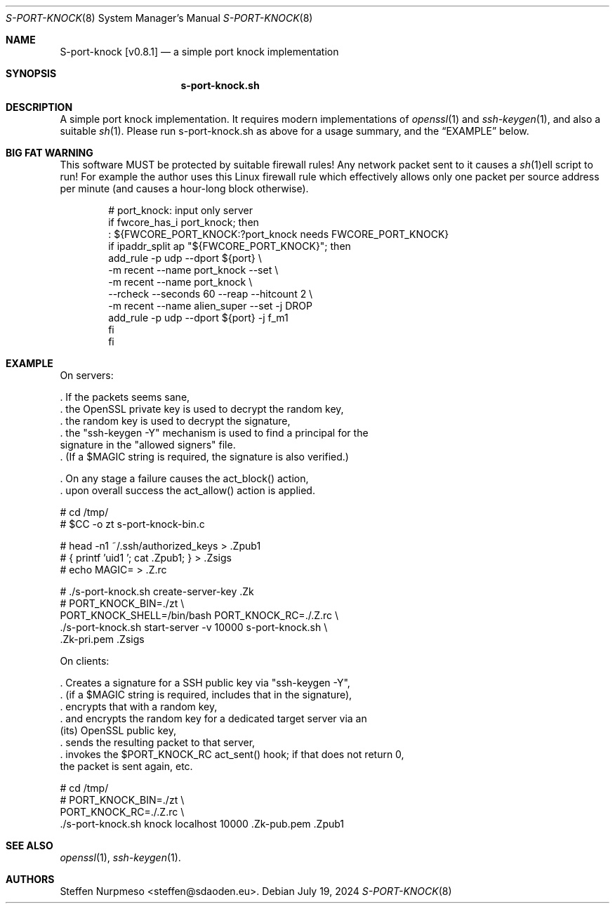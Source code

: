 .\"@ s-port-knock - a simple port knock implementation.
.\"
.\" Copyright (c) 2024 Steffen Nurpmeso <steffen@sdaoden.eu>.
.\" SPDX-License-Identifier: ISC
.\"
.\" Permission to use, copy, modify, and/or distribute this software for any
.\" purpose with or without fee is hereby granted, provided that the above
.\" copyright notice and this permission notice appear in all copies.
.\"
.\" THE SOFTWARE IS PROVIDED "AS IS" AND THE AUTHOR DISCLAIMS ALL WARRANTIES
.\" WITH REGARD TO THIS SOFTWARE INCLUDING ALL IMPLIED WARRANTIES OF
.\" MERCHANTABILITY AND FITNESS. IN NO EVENT SHALL THE AUTHOR BE LIABLE FOR
.\" ANY SPECIAL, DIRECT, INDIRECT, OR CONSEQUENTIAL DAMAGES OR ANY DAMAGES
.\" WHATSOEVER RESULTING FROM LOSS OF USE, DATA OR PROFITS, WHETHER IN AN
.\" ACTION OF CONTRACT, NEGLIGENCE OR OTHER TORTIOUS ACTION, ARISING OUT OF
.\" OR IN CONNECTION WITH THE USE OR PERFORMANCE OF THIS SOFTWARE.
.
.Dd July 19, 2024
.ds VV \\%v0.8.1
.ds XX \\%S-PORT-KNOCK
.ds Xx \\%S-port-knock
.ds xx \\%s-port-knock.sh
.
.Dt \*(XX 8
.Os
.
.
.Sh NAME
.Nm \*(Xx \%[\*(VV]
.Nd a simple port knock implementation
.
.
.Sh SYNOPSIS
.
.Nm \*(xx
.
.
.Sh DESCRIPTION
.
A simple port knock implementation.
It requires modern implementations of
.Xr openssl 1
and
.Xr ssh-keygen 1 ,
and also a suitable
.Xr sh 1 .
Please run \*(xx as above for a usage summary,
and the
.Sx EXAMPLE
below.
.
.Sh BIG FAT WARNING
.
This software MUST be protected by suitable firewall rules!
Any network packet sent to it causes a
.Xr sh 1 Ns
ell script to run!
For example the author uses this Linux firewall rule which effectively
allows only one packet per source address per minute
(and causes a hour-long block otherwise).
.
.Bd -literal -offset indent
# port_knock: input only server
if fwcore_has_i port_knock; then
  : ${FWCORE_PORT_KNOCK:?port_knock needs FWCORE_PORT_KNOCK}
  if ipaddr_split ap "${FWCORE_PORT_KNOCK}"; then
    add_rule -p udp --dport ${port} \e
      -m recent --name port_knock --set \e
      -m recent --name port_knock \e
        --rcheck --seconds 60 --reap --hitcount 2 \e
      -m recent --name alien_super --set -j DROP
    add_rule -p udp --dport ${port} -j f_m1
  fi
fi
.Ed
.
.Sh EXAMPLE
.
.Bd -literal
On servers:

\&. If the packets seems sane,
\&. the OpenSSL private key is used to decrypt the random key,
\&. the random key is used to decrypt the signature,
\&. the "ssh-keygen -Y" mechanism is used to find a principal for the
  signature in the "allowed signers" file.
\&. (If a $MAGIC string is required, the signature is also verified.)

\&. On any stage a failure causes the act_block() action,
\&. upon overall success the act_allow() action is applied.

  # cd /tmp/
  # $CC -o zt s-port-knock-bin.c

  # head -n1 ~/.ssh/authorized_keys > .Zpub1
  # { printf 'uid1 '; cat .Zpub1; } > .Zsigs
  # echo MAGIC= > .Z.rc

  # ./s-port-knock.sh create-server-key .Zk
  # PORT_KNOCK_BIN=./zt \e
    PORT_KNOCK_SHELL=/bin/bash PORT_KNOCK_RC=./.Z.rc \e
    ./s-port-knock.sh start-server -v 10000 s-port-knock.sh \e
      .Zk-pri.pem .Zsigs

On clients:

\&. Creates a signature for a SSH public key via "ssh-keygen -Y",
\&. (if a $MAGIC string is required, includes that in the signature),
\&. encrypts that with a random key,
\&. and encrypts the random key for a dedicated target server via an
  (its) OpenSSL public key,
\&. sends the resulting packet to that server,
\&. invokes the $PORT_KNOCK_RC act_sent() hook; if that does not return 0,
  the packet is sent again, etc.

  # cd /tmp/
  # PORT_KNOCK_BIN=./zt \e
    PORT_KNOCK_RC=./.Z.rc \e
    ./s-port-knock.sh knock localhost 10000 .Zk-pub.pem .Zpub1
.Ed
.
.
.Sh "SEE ALSO"
.
.Xr openssl 1 ,
.Xr ssh-keygen 1 .
.
.
.Sh AUTHORS
.
.An "Steffen Nurpmeso" Aq steffen@sdaoden.eu .
.
.\" s-ts-mode
